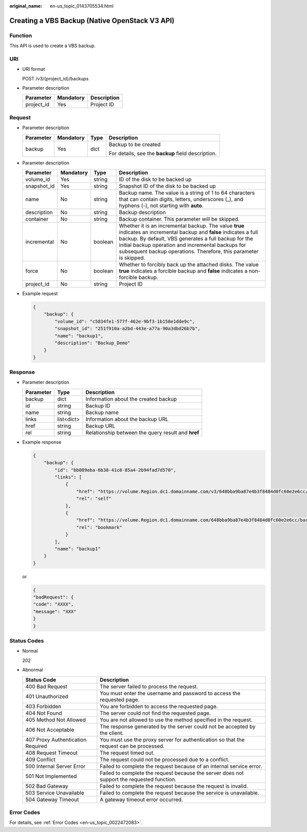 :original_name: en-us_topic_0143705534.html

.. _en-us_topic_0143705534:

Creating a VBS Backup (Native OpenStack V3 API)
===============================================

Function
--------

This API is used to create a VBS backup.

URI
---

-  URI format

   POST /v3/{project_id}/backups

-  Parameter description

   ========== ========= ===========
   Parameter  Mandatory Description
   ========== ========= ===========
   project_id Yes       Project ID
   ========== ========= ===========

Request
-------

-  Parameter description

   +-----------------+-----------------+-----------------+----------------------------------------------------+
   | Parameter       | Mandatory       | Type            | Description                                        |
   +=================+=================+=================+====================================================+
   | backup          | Yes             | dict            | Backup to be created                               |
   |                 |                 |                 |                                                    |
   |                 |                 |                 | For details, see the **backup** field description. |
   +-----------------+-----------------+-----------------+----------------------------------------------------+

-  Parameter description

   +-------------+-----------+---------+---------------------------------------------------------------------------------------------------------------------------------------------------------------------------------------------------------------------------------------------------------------------------------------------------------+
   | Parameter   | Mandatory | Type    | Description                                                                                                                                                                                                                                                                                             |
   +=============+===========+=========+=========================================================================================================================================================================================================================================================================================================+
   | volume_id   | Yes       | string  | ID of the disk to be backed up                                                                                                                                                                                                                                                                          |
   +-------------+-----------+---------+---------------------------------------------------------------------------------------------------------------------------------------------------------------------------------------------------------------------------------------------------------------------------------------------------------+
   | snapshot_id | Yes       | string  | Snapshot ID of the disk to be backed up                                                                                                                                                                                                                                                                 |
   +-------------+-----------+---------+---------------------------------------------------------------------------------------------------------------------------------------------------------------------------------------------------------------------------------------------------------------------------------------------------------+
   | name        | No        | string  | Backup name. The value is a string of 1 to 64 characters that can contain digits, letters, underscores (_), and hyphens (-), not starting with **auto**.                                                                                                                                                |
   +-------------+-----------+---------+---------------------------------------------------------------------------------------------------------------------------------------------------------------------------------------------------------------------------------------------------------------------------------------------------------+
   | description | No        | string  | Backup description                                                                                                                                                                                                                                                                                      |
   +-------------+-----------+---------+---------------------------------------------------------------------------------------------------------------------------------------------------------------------------------------------------------------------------------------------------------------------------------------------------------+
   | container   | No        | string  | Backup container. This parameter will be skipped.                                                                                                                                                                                                                                                       |
   +-------------+-----------+---------+---------------------------------------------------------------------------------------------------------------------------------------------------------------------------------------------------------------------------------------------------------------------------------------------------------+
   | incremental | No        | boolean | Whether it is an incremental backup. The value **true** indicates an incremental backup and **false** indicates a full backup. By default, VBS generates a full backup for the initial backup operation and incremental backups for subsequent backup operations. Therefore, this parameter is skipped. |
   +-------------+-----------+---------+---------------------------------------------------------------------------------------------------------------------------------------------------------------------------------------------------------------------------------------------------------------------------------------------------------+
   | force       | No        | boolean | Whether to forcibly back up the attached disks. The value **true** indicates a forcible backup and **false** indicates a non-forcible backup.                                                                                                                                                           |
   +-------------+-----------+---------+---------------------------------------------------------------------------------------------------------------------------------------------------------------------------------------------------------------------------------------------------------------------------------------------------------+
   | project_id  | No        | string  | Project ID                                                                                                                                                                                                                                                                                              |
   +-------------+-----------+---------+---------------------------------------------------------------------------------------------------------------------------------------------------------------------------------------------------------------------------------------------------------------------------------------------------------+

-  Example request

   .. code-block::

      {
          "backup": {
              "volume_id": "c5834fe1-577f-462e-9bf3-1b158e1dde9c",
              "snapshot_id": "251f910a-a2bd-443e-a77a-90a3dbd26b7b",
              "name": "backup1",
              "description": "Backup_Demo"
          }
      }

Response
--------

-  Parameter description

   ========= ========== ==================================================
   Parameter Type       Description
   ========= ========== ==================================================
   backup    dict       Information about the created backup
   id        string     Backup ID
   name      string     Backup name
   links     list<dict> Information about the backup URL
   href      string     Backup URL
   rel       string     Relationship between the query result and **href**
   ========= ========== ==================================================

-  Example response

   .. code-block::

      {
          "backup": {
              "id": "bb089eba-6b38-41c8-85a4-2b94fad7d570",
              "links": [
                  {
                      "href": "https://volume.Region.dc1.domainname.com/v3/648bba9ba87e4b3f8484d0fc60e2e6cc/backups/bb089eba-6b38-41c8-85a4-2b94fad7d570",
                      "rel": "self"
                  },
                  {
                      "href": "https://volume.Region.dc1.domainname.com/648bba9ba87e4b3f8484d0fc60e2e6cc/backups/bb089eba-6b38-41c8-85a4-2b94fad7d570",
                      "rel": "bookmark"
                  }
              ],
              "name": "backup1"
          }
      }

   or

   .. code-block::

      {
      "badRequest": {
      "code": "XXXX",
      "message": "XXX"
      }
      }

Status Codes
------------

-  Normal

   202

-  Abnormal

   +-----------------------------------+--------------------------------------------------------------------------------------------+
   | Status Code                       | Description                                                                                |
   +===================================+============================================================================================+
   | 400 Bad Request                   | The server failed to process the request.                                                  |
   +-----------------------------------+--------------------------------------------------------------------------------------------+
   | 401 Unauthorized                  | You must enter the username and password to access the requested page.                     |
   +-----------------------------------+--------------------------------------------------------------------------------------------+
   | 403 Forbidden                     | You are forbidden to access the requested page.                                            |
   +-----------------------------------+--------------------------------------------------------------------------------------------+
   | 404 Not Found                     | The server could not find the requested page.                                              |
   +-----------------------------------+--------------------------------------------------------------------------------------------+
   | 405 Method Not Allowed            | You are not allowed to use the method specified in the request.                            |
   +-----------------------------------+--------------------------------------------------------------------------------------------+
   | 406 Not Acceptable                | The response generated by the server could not be accepted by the client.                  |
   +-----------------------------------+--------------------------------------------------------------------------------------------+
   | 407 Proxy Authentication Required | You must use the proxy server for authentication so that the request can be processed.     |
   +-----------------------------------+--------------------------------------------------------------------------------------------+
   | 408 Request Timeout               | The request timed out.                                                                     |
   +-----------------------------------+--------------------------------------------------------------------------------------------+
   | 409 Conflict                      | The request could not be processed due to a conflict.                                      |
   +-----------------------------------+--------------------------------------------------------------------------------------------+
   | 500 Internal Server Error         | Failed to complete the request because of an internal service error.                       |
   +-----------------------------------+--------------------------------------------------------------------------------------------+
   | 501 Not Implemented               | Failed to complete the request because the server does not support the requested function. |
   +-----------------------------------+--------------------------------------------------------------------------------------------+
   | 502 Bad Gateway                   | Failed to complete the request because the request is invalid.                             |
   +-----------------------------------+--------------------------------------------------------------------------------------------+
   | 503 Service Unavailable           | Failed to complete the request because the service is unavailable.                         |
   +-----------------------------------+--------------------------------------------------------------------------------------------+
   | 504 Gateway Timeout               | A gateway timeout error occurred.                                                          |
   +-----------------------------------+--------------------------------------------------------------------------------------------+

Error Codes
-----------

For details, see :ref:`Error Codes <en-us_topic_0022472083>`.
